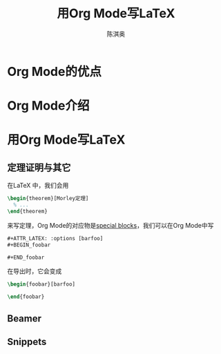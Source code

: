 #+title:用Org Mode写\LaTeX

#+AUTHOR: 陈淇奥
#+EXPORT_FILE_NAME: ../latex/org2latex/org2latex_cn.tex
#+LATEX_HEADER: \graphicspath{{../../books/}}
#+LATEX_HEADER: \input{../preamble.tex}
#+LATEX_HEADER: \makeindex
#+LATEX_HEADER: \usepackage{minted}
#+LATEX_HEADER: \setminted{fontsize=\small,baselinestretch=1}
#+LATEX_HEADER: \usepackage[UTF8]{ctex}


* Org Mode的优点

* Org Mode介绍

* 用Org Mode写\LaTeX

** 定理证明与其它

    在\LaTeX 中，我们会用
    #+BEGIN_SRC latex
\begin{theorem}[Morley定理]
  % ...
\end{theorem}
    #+END_SRC
    来写定理，Org Mode的对应物是[[https://orgmode.org/worg/org-contrib/org-special-blocks.html][special blocks]]，我们可以在Org Mode中写

    #+BEGIN_SRC latex
#+ATTR_LATEX: :options [barfoo]
#+BEGIN_foobar

#+END_foobar
    #+END_SRC
    在导出时，它会变成
    #+BEGIN_SRC latex
\begin{foobar}[barfoo]

\end{foobar}
    #+END_SRC
** Beamer
** Snippets
